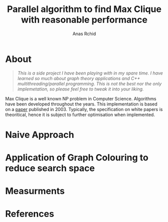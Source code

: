 #+TITLE: Parallel algorithm to find Max Clique with reasonable performance
#+AUTHOR: Anas Rchid
#+EMAIL: archid-@student.1337.ma

* About

#+BEGIN_QUOTE
/This is a side project I have been playing with in my spare time.  I have learned so much about graph theory applications and C++ multithreading/parallel programming.  This is not the best nor the only implemetation, so please feel free to tweak it into your liking./
#+END_QUOTE

Max Clique is a well known NP problem in Computer Science. Algorithms have been developed throughout the years.  This implementation is based on a [[https://www.researchgate.net/publication/220909316_An_Efficient_Branch-and-Bound_Algorithm_for_Finding_a_Maximum_Clique][paper]] published in 2003.  Typically, the specification on white papers is theoritical, hence it is subject to further optimisation when implemented.


* Naive Approach

* Application of Graph Colouring to reduce search space

* Measurments

* References
